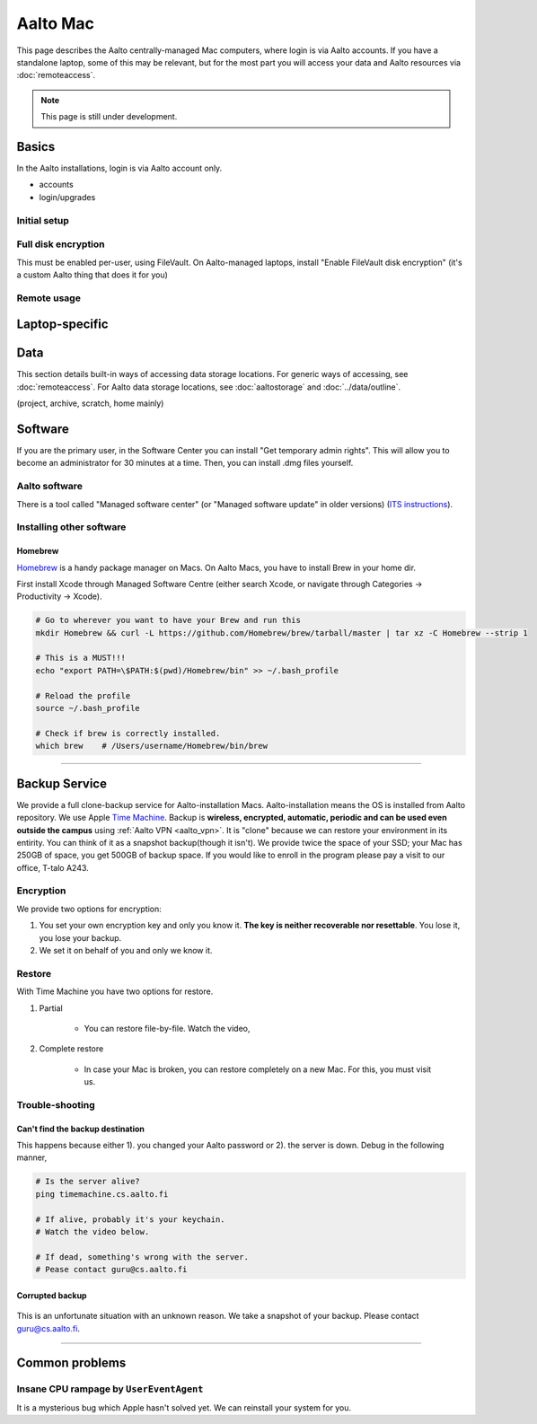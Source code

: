 =========
Aalto Mac
=========

This page describes the Aalto centrally-managed Mac computers, where
login is via Aalto accounts.  If you have a standalone laptop, some of
this may be relevant, but for the most part you will access your data
and Aalto resources via :doc:`remoteaccess`.

.. note::

   This page is still under development.


Basics
------

In the Aalto installations, login is via Aalto account only.

- accounts
- login/upgrades

Initial setup
~~~~~~~~~~~~~

Full disk encryption
~~~~~~~~~~~~~~~~~~~~

This must be enabled per-user, using FileVault.  On Aalto-managed
laptops, install "Enable FileVault disk encryption" (it's a custom
Aalto thing that does it for you)

Remote usage
~~~~~~~~~~~~


Laptop-specific
---------------

Data
----
This section details built-in ways of accessing data storage
locations.  For generic ways of accessing, see :doc:`remoteaccess`.
For Aalto data storage locations, see :doc:`aaltostorage` and :doc:`../data/outline`.

(project, archive, scratch, home mainly)



Software
--------

If you are the primary user, in the Software Center you can install
"Get temporary admin rights". This will allow you to become an
administrator for 30 minutes at a time. Then, you can install .dmg
files yourself.

Aalto software
~~~~~~~~~~~~~~

There is a tool called "Managed software center" (or "Managed software
update" in older versions) (`ITS instructions
<https://inside.aalto.fi/display/ITServices/Mac>`__).

Installing other software
~~~~~~~~~~~~~~~~~~~~~~~~~

Homebrew
########
`Homebrew <https://brew.sh>`_ is a handy package manager on Macs. On Aalto Macs, you have to install Brew in your home dir.

First install Xcode through Managed Software Centre (either search Xcode, or navigate through Categories -> Productivity -> Xcode).

.. code-block:: bash

	# Go to wherever you want to have your Brew and run this
	mkdir Homebrew && curl -L https://github.com/Homebrew/brew/tarball/master | tar xz -C Homebrew --strip 1

	# This is a MUST!!!
	echo "export PATH=\$PATH:$(pwd)/Homebrew/bin" >> ~/.bash_profile

	# Reload the profile
	source ~/.bash_profile

	# Check if brew is correctly installed.
	which brew    # /Users/username/Homebrew/bin/brew

------------------------------------------------------------------------

Backup Service
--------------
We provide a full clone-backup service for Aalto-installation Macs. Aalto-installation means the OS is installed from Aalto repository. We use Apple `Time Machine <https://en.wikipedia.org/wiki/Time_Machine_(macOS)>`_. Backup is **wireless, encrypted, automatic, periodic and can be used even outside the campus** using :ref:`Aalto VPN <aalto_vpn>`. It is "clone" because we can restore your environment in its entirity. You can think of it as a snapshot backup(though it isn't). We provide twice the space of your SSD; your Mac has 250GB of space, you get 500GB of backup space. If you would like to enroll in the program please pay a visit to our office, T-talo A243.

Encryption
~~~~~~~~~~
We provide two options for encryption:

1. You set your own encryption key and only you know it. **The key is neither recoverable nor resettable**. You lose it, you lose your backup.
2. We set it on behalf of you and only we know it.

Restore
~~~~~~~
With Time Machine you have two options for restore.

1. Partial

	* You can restore file-by-file. Watch the video,

.. raw:: html

    <div style="position: relative; padding-bottom: 56.25%; height: 0; overflow: hidden; max-width: 100%; height: auto;">
        <iframe src="https://www.youtube.com/embed/6bcf54aRBPk" frameborder="0" allowfullscreen style="position: absolute; top: 0; left: 0; width: 100%; height: 100%;"></iframe>
    </div>



2. Complete restore

	* In case your Mac is broken, you can restore completely on a new Mac. For this, you must visit us.


Trouble-shooting
~~~~~~~~~~~~~~~~

Can't find the backup destination
#################################
This happens because either 1). you changed your Aalto password or 2). the server is down. Debug in the following manner,

.. code-block:: bash
	
	# Is the server alive?
	ping timemachine.cs.aalto.fi

	# If alive, probably it's your keychain. 
	# Watch the video below.

	# If dead, something's wrong with the server.
	# Pease contact guru@cs.aalto.fi


.. raw:: html

    <div style="position: relative; padding-bottom: 56.25%; height: 0; overflow: hidden; max-width: 100%; height: auto;">
        <iframe src="https://www.youtube.com/embed/jexhHxZ75w4" frameborder="0" allowfullscreen style="position: absolute; top: 0; left: 0; width: 100%; height: 100%;"></iframe>
    </div>


Corrupted backup
################

.. figure:: /images/time-machine-error.png
   :scale: 50%
   :align: center
   :alt: alternate text
   :figclass: align-center

This is an unfortunate situation with an unknown reason. We take a snapshot of your backup. Please contact guru@cs.aalto.fi. 


-----------------------------------------------------

Common problems
---------------

Insane CPU rampage by ``UserEventAgent``
~~~~~~~~~~~~~~~~~~~~~~~~~~~~~~~~~~~~~~~~

It is a mysterious bug which Apple hasn't solved yet. We can reinstall your system for you.


















